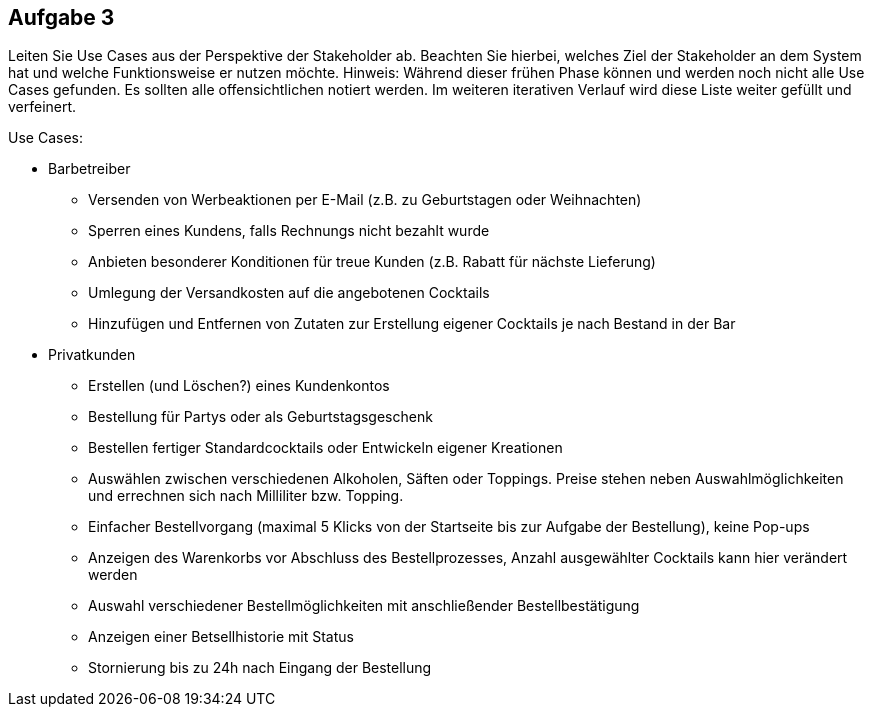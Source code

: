 == Aufgabe 3
Leiten Sie Use Cases aus der Perspektive der Stakeholder ab. Beachten Sie hierbei, welches Ziel der Stakeholder an dem System hat und welche Funktionsweise er nutzen möchte.
Hinweis: Während dieser frühen Phase können und werden noch nicht alle Use Cases gefunden. Es sollten alle offensichtlichen notiert werden. Im weiteren iterativen Verlauf wird diese Liste weiter gefüllt und verfeinert.

.Use Cases:
* Barbetreiber
** Versenden von Werbeaktionen per E-Mail (z.B. zu Geburtstagen oder Weihnachten)
** Sperren eines Kundens, falls Rechnungs nicht bezahlt wurde
** Anbieten besonderer Konditionen für treue Kunden (z.B. Rabatt für nächste Lieferung)
** Umlegung der Versandkosten auf die angebotenen Cocktails
** Hinzufügen und Entfernen von Zutaten zur Erstellung eigener Cocktails je nach Bestand in der Bar
* Privatkunden
** Erstellen (und Löschen?) eines Kundenkontos
** Bestellung für Partys oder als Geburtstagsgeschenk
** Bestellen fertiger Standardcocktails oder Entwickeln eigener Kreationen 
// sollen eigene Kreationen gespeichert werden können und für andere sichtbar sein?
** Auswählen zwischen verschiedenen Alkoholen, Säften oder Toppings. Preise stehen neben Auswahlmöglichkeiten und errechnen sich nach Milliliter bzw. Topping.
** Einfacher Bestellvorgang (maximal 5 Klicks von der Startseite bis zur Aufgabe der Bestellung), keine Pop-ups
** Anzeigen des Warenkorbs vor Abschluss des Bestellprozesses, Anzahl ausgewählter Cocktails kann hier verändert werden
** Auswahl verschiedener Bestellmöglichkeiten mit anschließender Bestellbestätigung
** Anzeigen einer Betsellhistorie mit Status
** Stornierung bis zu 24h nach Eingang der Bestellung
  
